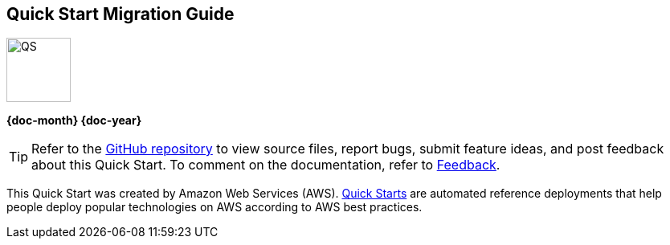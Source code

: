 [.text-center]
[discrete]
== Quick Start Migration Guide

// Do not change the URL below. The aws-quickstart-graphic.png icon needs to come from the aws-quickstart S3 bucket.
[.text-center]
image::https://aws-quickstart.s3.amazonaws.com/docs/migration-guide/aws-quickstart-migration-graphic.png[QS,80,80]

[.text-center]
*{doc-month} {doc-year}* +
ifdef::partner-contributors[]
_{partner-contributors}_ +
endif::partner-contributors[]
ifdef::other-contributors[]
_{other-contributors}_ +
endif::other-contributors[]
ifdef::aws-contributors[]
_{aws-contributors}_ +
endif::aws-contributors[]
ifdef::aws-ia-contributors[]
_{aws-ia-contributors}_ +
endif::aws-ia-contributors[]
[.text-left]

[.image-container]
image::https://aws-quickstart.s3.amazonaws.com/{quickstart-project-name}/docs/boilerplate/.images/aws-quickstart-migration-graphic.png['']

ifndef::private_repo[]
TIP: Refer to the https://github.com/{quickstart-github-org}/{quickstart-project-name}[GitHub repository^] to view source files, report bugs, submit feature ideas, and post feedback about this Quick Start. To comment on the documentation, refer to link:#_feedback[Feedback].
endif::private_repo[]

ifdef::partner-company-name[]
[.text-left]
This Quick Start was created by {partner-company-name} in collaboration with Amazon Web Services (AWS). http://aws.amazon.com/quickstart/[Quick Starts^] are automated reference deployments that help people deploy popular technologies on AWS according to AWS best practices.
endif::[]

ifndef::partner-company-name[]
[.text-left]
This Quick Start was created by Amazon Web Services (AWS). http://aws.amazon.com/quickstart/[Quick Starts^] are automated reference deployments that help people deploy popular technologies on AWS according to AWS best practices.
endif::[]
